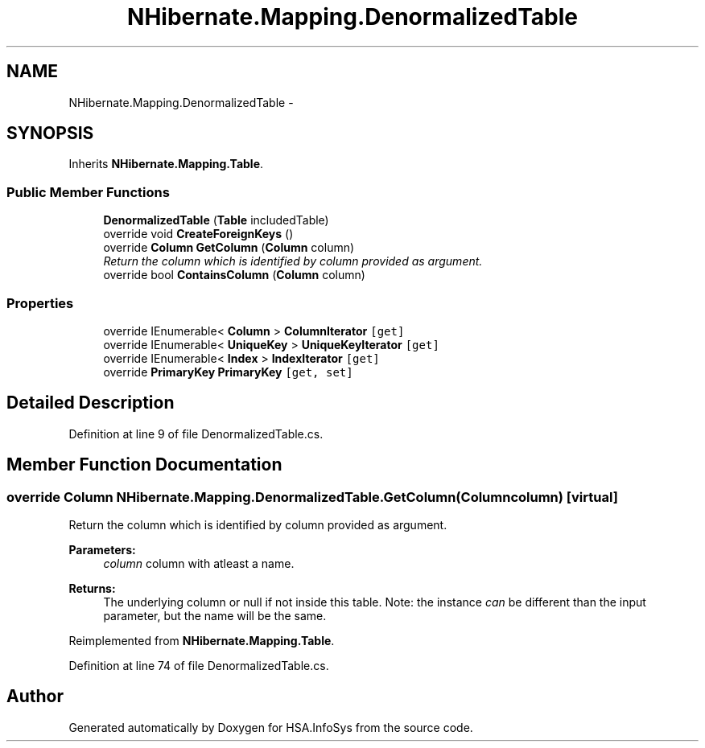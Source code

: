 .TH "NHibernate.Mapping.DenormalizedTable" 3 "Fri Jul 5 2013" "Version 1.0" "HSA.InfoSys" \" -*- nroff -*-
.ad l
.nh
.SH NAME
NHibernate.Mapping.DenormalizedTable \- 
.SH SYNOPSIS
.br
.PP
.PP
Inherits \fBNHibernate\&.Mapping\&.Table\fP\&.
.SS "Public Member Functions"

.in +1c
.ti -1c
.RI "\fBDenormalizedTable\fP (\fBTable\fP includedTable)"
.br
.ti -1c
.RI "override void \fBCreateForeignKeys\fP ()"
.br
.ti -1c
.RI "override \fBColumn\fP \fBGetColumn\fP (\fBColumn\fP column)"
.br
.RI "\fIReturn the column which is identified by column provided as argument\&. \fP"
.ti -1c
.RI "override bool \fBContainsColumn\fP (\fBColumn\fP column)"
.br
.in -1c
.SS "Properties"

.in +1c
.ti -1c
.RI "override IEnumerable< \fBColumn\fP > \fBColumnIterator\fP\fC [get]\fP"
.br
.ti -1c
.RI "override IEnumerable< \fBUniqueKey\fP > \fBUniqueKeyIterator\fP\fC [get]\fP"
.br
.ti -1c
.RI "override IEnumerable< \fBIndex\fP > \fBIndexIterator\fP\fC [get]\fP"
.br
.ti -1c
.RI "override \fBPrimaryKey\fP \fBPrimaryKey\fP\fC [get, set]\fP"
.br
.in -1c
.SH "Detailed Description"
.PP 
Definition at line 9 of file DenormalizedTable\&.cs\&.
.SH "Member Function Documentation"
.PP 
.SS "override \fBColumn\fP NHibernate\&.Mapping\&.DenormalizedTable\&.GetColumn (\fBColumn\fPcolumn)\fC [virtual]\fP"

.PP
Return the column which is identified by column provided as argument\&. 
.PP
\fBParameters:\fP
.RS 4
\fIcolumn\fP column with atleast a name\&. 
.RE
.PP
\fBReturns:\fP
.RS 4
The underlying column or null if not inside this table\&. Note: the instance \fIcan\fP be different than the input parameter, but the name will be the same\&. 
.RE
.PP

.PP
Reimplemented from \fBNHibernate\&.Mapping\&.Table\fP\&.
.PP
Definition at line 74 of file DenormalizedTable\&.cs\&.

.SH "Author"
.PP 
Generated automatically by Doxygen for HSA\&.InfoSys from the source code\&.
